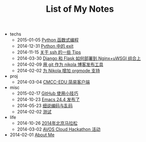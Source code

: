#+TITLE: List of My Notes

   + techs
     + 2015-01-05 [[file:techs/python-functional.org][Python 函数式编程]]
     + 2014-12-31 [[file:techs/python-exit.org][Python 中的 exit]]
     + 2014-11-15 [[file:techs/ssh-tips.org][关于 ssh 的一些 Tips]]
     + 2014-03-30 [[file:techs/django-he-flask-ru-he-bu-shu-dao-nginx-he-uwsgi-zu-he-shang.org][Django 和 Flask 如何部署到 Nginx+uWSGI 组合上]]
     + 2014-02-09 [[file:techs/yong-git-zuo-wei-nikola-bo-ke-fa-bu-gong-ju.org][用 git 作为 nikola 博客发布工具]]
     + 2014-02-02 [[file:techs/wei-nikola-zeng-jia-orgmode-zhi-chi.org][为 Nikola 增加 orgmode 支持]]
   + proj
     + 2014-03-04 [[file:proj/cmcc-edu-jian-yi-ke-hu-duan.org][CMCC-EDU 简易客户端]]
   + misc
     + 2015-02-17 [[file:misc/github-tips.org][GitHub 使用小技巧]]
     + 2014-10-23 [[file:misc/emacs-24.4-release.org][Emacs 24.4 发布了]]
     + 2014-05-23 [[file:misc/xi-shuo-bian-ma-yu-luan-ma.org][细说编码与乱码]]
     + 2014-02-02 [[file:misc/ce-shi.org][测试]]
   + life
     + 2014-10-26 [[file:life/beijing-marathon-2014.org][2014年北京马拉松]]
     + 2014-03-02 [[file:life/avos-hackathon-huo-dong.org][AVOS Cloud Hackathon 活动]]
   + 2014-02-01 [[file:about.org][About Me]]
